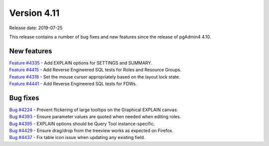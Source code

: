 ************
Version 4.11
************

Release date: 2019-07-25

This release contains a number of bug fixes and new features since the release of pgAdmin4 4.10.

New features
************

| `Feature #4335 <https://redmine.postgresql.org/issues/4335>`_ -  Add EXPLAIN options for SETTINGS and SUMMARY.
| `Feature #4415 <https://redmine.postgresql.org/issues/4415>`_ -  Add Reverse Engineered SQL tests for Roles and Resource Groups.
| `Feature #4318 <https://redmine.postgresql.org/issues/4318>`_ -  Set the mouse cursor appropriately based on the layout lock state.
| `Feature #4441 <https://redmine.postgresql.org/issues/4441>`_ -  Add Reverse Engineered SQL tests for FDWs.

Bug fixes
*********

| `Bug #4224 <https://redmine.postgresql.org/issues/4224>`_ -  Prevent flickering of large tooltips on the Graphical EXPLAIN canvas.
| `Bug #4393 <https://redmine.postgresql.org/issues/4393>`_ -  Ensure parameter values are quoted when needed when editing roles.
| `Bug #4395 <https://redmine.postgresql.org/issues/4395>`_ -  EXPLAIN options should be Query Tool instance-specific.
| `Bug #4429 <https://redmine.postgresql.org/issues/4429>`_ -  Ensure drag/drop from the treeview works as expected on Firefox.
| `Bug #4437 <https://redmine.postgresql.org/issues/4437>`_ -  Fix table icon issue when updating any existing field.